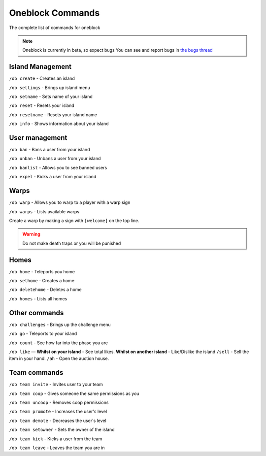 Oneblock Commands
=====

The complete list of commands for oneblock

.. note:: Oneblock is currently in beta, so expect bugs
   You can see and report bugs in `the bugs thread <https://discord.com/channels/776986519910875168/955984541686837278>`_

Island Management
--------
``/ob create`` - Creates an island

``/ob settings`` - Brings up island menu

``/ob setname`` - Sets name of your island

``/ob reset`` - Resets your island

``/ob resetname`` - Resets your island name

``/ob info`` - Shows information about your island

User management
--------
``/ob ban`` - Bans a user from your island

``/ob unban`` - Unbans a user from your island

``/ob banlist`` - Allows you to see banned users

``/ob expel`` - Kicks a user from your island

Warps
--------
``/ob warp`` - Allows you to warp to a player with a warp sign

``/ob warps`` - Lists available warps

Create a warp by making a sign with ``[welcome]`` on the top line.

.. warning:: Do not make death traps or you will be punished

Homes
--------
``/ob home`` - Teleports you home

``/ob sethome`` - Creates a home

``/ob deletehome`` - Deletes a home

``/ob homes`` - Lists all homes

Other commands
--------
``/ob challenges`` - Brings up the challenge menu

``/ob go`` - Teleports to your island

``/ob count`` - See how far into the phase you are

``/ob like`` — **Whilst on your island** - See total likes.    **Whilst on another island** - Like/Dislike the island
``/sell`` - Sell the item in your hand.
``/ah`` - Open the auction house.

Team commands
--------
``/ob team invite`` - Invites user to your team

``/ob team coop`` - Gives someone the same permissions as you

``/ob team uncoop`` - Removes coop permissions

``/ob team promote`` - Increases the user's level

``/ob team demote`` - Decreases the user's level

``/ob team setowner`` - Sets the owner of the island

``/ob team kick`` - Kicks a user from the team

``/ob team leave`` - Leaves the team you are in
